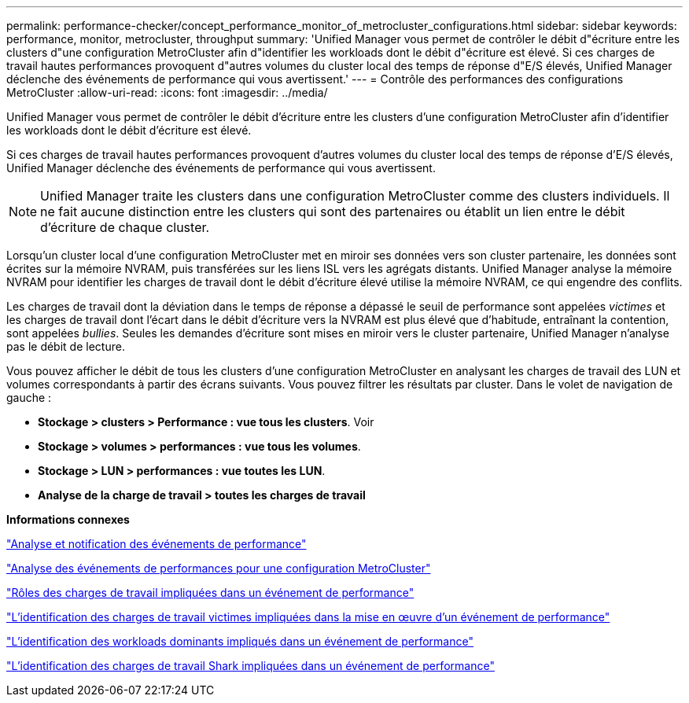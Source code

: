 ---
permalink: performance-checker/concept_performance_monitor_of_metrocluster_configurations.html 
sidebar: sidebar 
keywords: performance, monitor, metrocluster, throughput 
summary: 'Unified Manager vous permet de contrôler le débit d"écriture entre les clusters d"une configuration MetroCluster afin d"identifier les workloads dont le débit d"écriture est élevé. Si ces charges de travail hautes performances provoquent d"autres volumes du cluster local des temps de réponse d"E/S élevés, Unified Manager déclenche des événements de performance qui vous avertissent.' 
---
= Contrôle des performances des configurations MetroCluster
:allow-uri-read: 
:icons: font
:imagesdir: ../media/


[role="lead"]
Unified Manager vous permet de contrôler le débit d'écriture entre les clusters d'une configuration MetroCluster afin d'identifier les workloads dont le débit d'écriture est élevé.

Si ces charges de travail hautes performances provoquent d'autres volumes du cluster local des temps de réponse d'E/S élevés, Unified Manager déclenche des événements de performance qui vous avertissent.


NOTE: Unified Manager traite les clusters dans une configuration MetroCluster comme des clusters individuels. Il ne fait aucune distinction entre les clusters qui sont des partenaires ou établit un lien entre le débit d'écriture de chaque cluster.

Lorsqu'un cluster local d'une configuration MetroCluster met en miroir ses données vers son cluster partenaire, les données sont écrites sur la mémoire NVRAM, puis transférées sur les liens ISL vers les agrégats distants. Unified Manager analyse la mémoire NVRAM pour identifier les charges de travail dont le débit d'écriture élevé utilise la mémoire NVRAM, ce qui engendre des conflits.

Les charges de travail dont la déviation dans le temps de réponse a dépassé le seuil de performance sont appelées _victimes_ et les charges de travail dont l'écart dans le débit d'écriture vers la NVRAM est plus élevé que d'habitude, entraînant la contention, sont appelées _bullies_. Seules les demandes d'écriture sont mises en miroir vers le cluster partenaire, Unified Manager n'analyse pas le débit de lecture.

Vous pouvez afficher le débit de tous les clusters d'une configuration MetroCluster en analysant les charges de travail des LUN et volumes correspondants à partir des écrans suivants. Vous pouvez filtrer les résultats par cluster. Dans le volet de navigation de gauche :

* *Stockage > clusters > Performance : vue tous les clusters*. Voir
* *Stockage > volumes > performances : vue tous les volumes*.
* *Stockage > LUN > performances : vue toutes les LUN*.
* *Analyse de la charge de travail > toutes les charges de travail*


*Informations connexes*

link:../performance-checker/reference_performance_event_analysis_and_notification.html["Analyse et notification des événements de performance"]

link:../performance-checker/concept_performance_incident_analysis_for_metrocluster_configuration.html["Analyse des événements de performances pour une configuration MetroCluster"]

link:../performance-checker/concept_roles_of_workloads_involved_in_performance_incident.html["Rôles des charges de travail impliquées dans un événement de performance"]

link:../performance-checker/task_identify_victim_workloads_involved_in_performance_event.html["L'identification des charges de travail victimes impliquées dans la mise en œuvre d'un événement de performance"]

link:../performance-checker/task_identify_bully_workloads_involved_in_performance_event.html["L'identification des workloads dominants impliqués dans un événement de performance"]

link:../performance-checker/task_identify_shark_workloads_involved_in_performance_event.html["L'identification des charges de travail Shark impliquées dans un événement de performance"]
